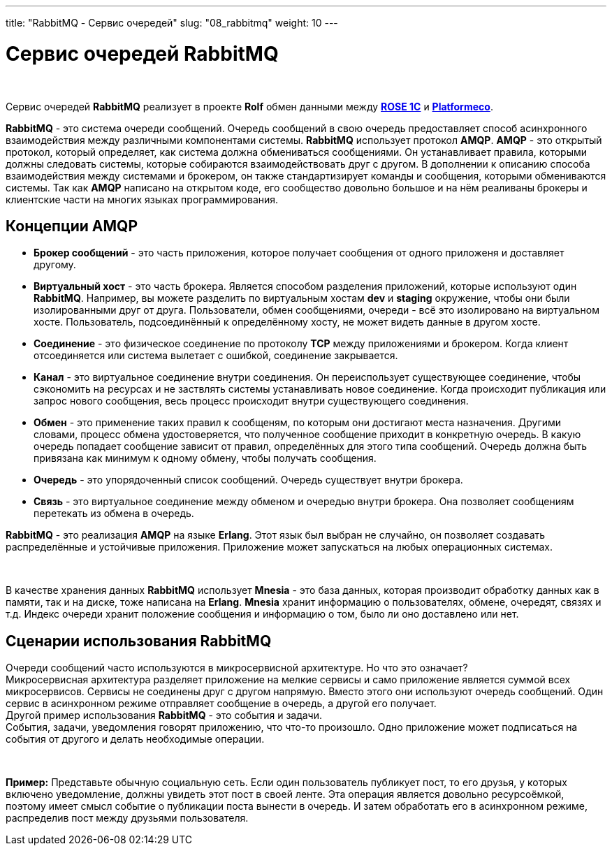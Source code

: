 ---
title: "RabbitMQ - Сервис очередей"
slug: "08_rabbitmq"
weight: 10
---

:toc: auto
:toc-title: Содержание
:doctype: book
:icons: font
:example-caption: Пример
:figure-caption: Рисунок
:source-highlighter: pygments
:pygments-css: style
:pygments-style: monokai
:includedir: ./content/

:imgdir: /02_02_08_img/
:imagesdir: {imgdir}
ifeval::[{exp2pdf} == 1]
:imagesdir: static{imgdir}
:includedir: ../
endif::[]

:imagesoutdir: ./static/02_02_08_img/

= Сервис очередей RabbitMQ

{empty} +

****
Сервис очередей *RabbitMQ* реализует в проекте *Rolf* обмен данными между link:/02_architecture/02_backend/07_rose-1c/[*ROSE 1C*, window=_blank] и link:/02_architecture/02_backend/20_platformeco/[*Platformeco*, window=_blank].
****
****
*RabbitMQ* - это система очереди сообщений. Очередь сообщений в свою очередь предоставляет способ асинхронного взаимодействия между различными компонентами системы. *RabbitMQ* использует протокол *AMQP*. *AMQP* - это открытый протокол, который определяет, как система должна обмениваться сообщениями. Он устанавливает правила, которыми должны следовать системы, которые собираются взаимодействовать друг с другом. В дополнении к описанию способа взаимодействия между системами и брокером, он также стандартизирует команды и сообщения, которыми обмениваются системы. Так как *AMQP* написано на открытом коде, его сообщество довольно большое и на нём реаливаны брокеры и клиентские части на многих языках программирования.
****

== Концепции AMQP

****
====
- *Брокер сообщений* - это часть приложения, которое получает сообщения от одного приложеня и доставляет другому.
- *Виртуальный хост* - это часть брокера. Является способом разделения приложений, которые используют один *RabbitMQ*. Например, вы можете разделить по виртуальным хостам *dev* и *staging* окружение, чтобы они были изолированными друг от друга. Пользователи, обмен сообщениями, очереди - всё это изолировано на виртуальном хосте. Пользователь, подсоединённый к определённому хосту, не может видеть данные в другом хосте.
- *Соединение* - это физическое соединение по протоколу *TCP* между приложениями и брокером. Когда клиент отсоединяется или система вылетает с ошибкой, соединение закрывается.
- *Канал* - это виртуальное соединение внутри соединения. Он переиспользует существующее соединение, чтобы сэкономить на ресурсах и не заствлять системы устанавливать новое соединение. Когда происходит публикация или запрос нового сообщения, весь процесс происходит внутри существующего соединения.
- *Обмен* - это применение таких правил к сообщеням, по которым они достигают места назначения. Другими словами, процесс обмена удостоверяется, что полученное сообщение приходит в конкретную очередь. В какую очередь попадает сообщение зависит от правил, определённых для этого типа сообщений. Очередь должна быть привязана как минимум к одному обмену, чтобы получать сообщения.
- *Очередь* - это упорядоченный список сообщений. Очередь существует внутри брокера.
- *Связь* - это виртуальное соединение между обменом и очередью внутри брокера. Она позволяет сообщениям перетекать из обмена в очередь.
====
****

*RabbitMQ* - это реализация *AMQP* на языке *Erlang*. Этот язык был выбран не случайно, он позволяет создавать распределённые и устойчивые приложения. Приложение может запускаться на любых операционных системах.

{empty} +

В качестве хранения данных *RabbitMQ* использует *Mnesia* - это база данных, которая производит обработку данных как в памяти, так и на диске, тоже написана на *Erlang*. *Mnesia* хранит информацию о пользователях, обмене, очередят, связях и т.д. Индекс очереди хранит положение сообщения и информацию о том, было ли оно доставлено или нет.

== Сценарии использования RabbitMQ

Очереди сообщений часто используются в микросервисной архитектуре. Но что это означает? +
Микросервисная архитектура разделяет приложение на мелкие сервисы и само приложение является суммой всех микросервисов. Сервисы не соединены друг с другом напрямую. Вместо этого они используют очередь сообщений. Один сервис в асинхронном режиме отправляет сообщение в очередь, а другой его получает. +
Другой пример использования *RabbitMQ* - это события и задачи. +
События, задачи, уведомления говорят приложению, что что-то произошло. Одно приложение может подписаться на события от другого и делать необходимые операции.

{empty} +

====
*Пример:* Представьте обычную социальную сеть. Если один пользователь публикует пост, то его друзья, у которых включено уведомление, должны увидеть этот пост в своей ленте. Эта операция является довольно ресурсоёмкой, поэтому имеет смысл событие о публикации поста вынести в очередь. И затем обработать его в асинхронном режиме, распределив пост между друзьями пользователя.
====